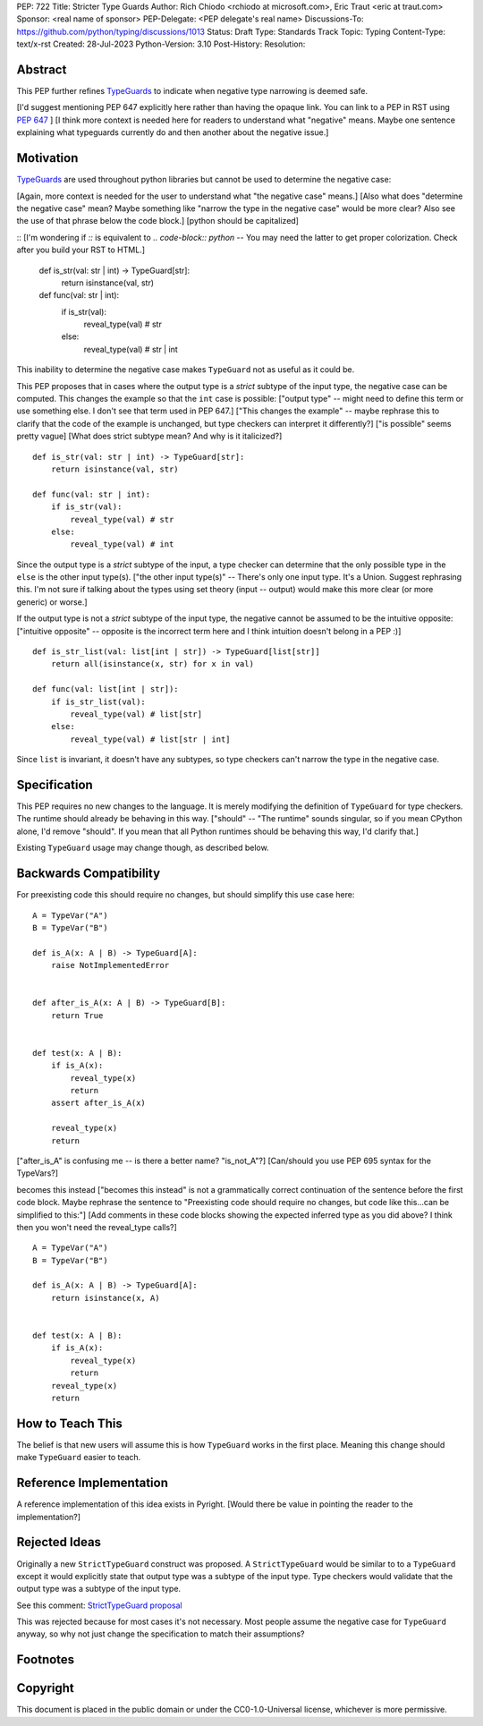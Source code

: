 PEP: 722
Title: Stricter Type Guards
Author: Rich Chiodo <rchiodo at microsoft.com>, Eric Traut <eric at traut.com>
Sponsor: <real name of sponsor>
PEP-Delegate: <PEP delegate's real name>
Discussions-To: https://github.com/python/typing/discussions/1013
Status: Draft
Type: Standards Track
Topic: Typing
Content-Type: text/x-rst
Created: 28-Jul-2023
Python-Version: 3.10
Post-History: 
Resolution: 


Abstract
========

This PEP further refines `TypeGuards <typeguards_>`__ to
indicate when negative type narrowing is deemed safe.

[I'd suggest mentioning PEP 647 explicitly here rather than having the opaque link. You can link to a PEP in RST using :pep:`647` ]
[I think more context is needed here for readers to understand what "negative" means. Maybe one sentence explaining what typeguards currently do and then another about the negative issue.]


Motivation
==========

`TypeGuards <typeguards_>`__ are used throughout python
libraries but cannot be used to determine the negative case:

[Again, more context is needed for the user to understand what "the negative case" means.]
[Also what does "determine the negative case" mean? Maybe something like "narrow the type in the negative case" would be more clear? Also see the use of that phrase below the code block.]
[python should be capitalized]

::
[I'm wondering if `::` is equivalent to `.. code-block:: python` -- You may need the latter to get proper colorization. Check after you build your RST to HTML.]

    def is_str(val: str | int) -> TypeGuard[str]:
        return isinstance(val, str)

    def func(val: str | int):
        if is_str(val):
            reveal_type(val) # str
        else:
            reveal_type(val) # str | int

This inability to determine the negative case makes ``TypeGuard`` not as useful as
it could be.

This PEP proposes that in cases where the output type is a *strict* subtype of
the input type, the negative case can be computed. This changes the example so
that the ``int`` case is possible:
["output type" -- might need to define this term or use something else. I don't see that term used in PEP 647.]
["This changes the example" -- maybe rephrase this to clarify that the code of the example is unchanged, but type checkers can interpret it differently?]
["is possible" seems pretty vague]
[What does strict subtype mean? And why is it italicized?]

::

    def is_str(val: str | int) -> TypeGuard[str]:
        return isinstance(val, str)

    def func(val: str | int):
        if is_str(val):
            reveal_type(val) # str
        else:
            reveal_type(val) # int

Since the output type is a *strict* subtype of the
input, a type checker can determine that the only possible type in the ``else`` is the
other input type(s).
["the other input type(s)" -- There's only one input type. It's a Union. Suggest rephrasing this. I'm not sure if talking about the types using set theory (input -- output) would make this more clear (or more generic) or worse.]

If the output type is not a *strict* subtype of the input type,
the negative cannot be assumed to be the intuitive opposite:
["intuitive opposite" -- opposite is the incorrect term here and I think intuition doesn't belong in a PEP :)]

::

    def is_str_list(val: list[int | str]) -> TypeGuard[list[str]]
        return all(isinstance(x, str) for x in val)

    def func(val: list[int | str]):
        if is_str_list(val):
            reveal_type(val) # list[str]
        else:
            reveal_type(val) # list[str | int] 

Since ``list`` is invariant, it doesn't have any subtypes, so type checkers 
can't narrow the type in the negative case.

Specification
=============

This PEP requires no new changes to the language. It is merely modifying the
definition of ``TypeGuard`` for type checkers. The runtime should already be
behaving in this way.
["should" -- "The runtime" sounds singular, so if you mean CPython alone, I'd remove "should". If you mean that all Python runtimes should be behaving this way, I'd clarify that.]

Existing ``TypeGuard`` usage may change though, as described below.


Backwards Compatibility
=======================

For preexisting code this should require no changes, but should simplify this
use case here:

:: 

    A = TypeVar("A")
    B = TypeVar("B")

    def is_A(x: A | B) -> TypeGuard[A]:
        raise NotImplementedError


    def after_is_A(x: A | B) -> TypeGuard[B]:
        return True


    def test(x: A | B):
        if is_A(x):
            reveal_type(x)
            return
        assert after_is_A(x)

        reveal_type(x)
        return

["after_is_A" is confusing me -- is there a better name? "is_not_A"?]
[Can/should you use PEP 695 syntax for the TypeVars?]

becomes this instead
["becomes this instead" is not a grammatically correct continuation of the sentence before the first code block. Maybe rephrase the sentence to "Preexisting code should require no changes, but code like this...can be simplified to this:"]
[Add comments in these code blocks showing the expected inferred type as you did above? I think then you won't need the reveal_type calls?]

::

    A = TypeVar("A")
    B = TypeVar("B")

    def is_A(x: A | B) -> TypeGuard[A]:
        return isinstance(x, A)


    def test(x: A | B):
        if is_A(x):
            reveal_type(x)
            return
        reveal_type(x)
        return


How to Teach This
=================

The belief is that new users will assume this is how ``TypeGuard`` works in the
first place. Meaning this change should make ``TypeGuard`` easier to teach.


Reference Implementation
========================

A reference implementation of this idea exists in Pyright.
[Would there be value in pointing the reader to the implementation?]


Rejected Ideas
==============

Originally a new ``StrictTypeGuard`` construct was proposed. A
``StrictTypeGuard`` would be similar to to a ``TypeGuard`` except it would
explicitly state that output type was a subtype of the input type. Type checkers
would validate that the output type was a subtype of the input type.

See this comment: `StrictTypeGuard proposal <https://github.com/python/typing/discussions/1013#discussioncomment-1966238>`__

This was rejected because for most cases it's not necessary. Most people assume
the negative case for ``TypeGuard`` anyway, so why not just change the specification
to match their assumptions?

Footnotes
=========
.. _typeguards: https://peps.python.org/pep-0647/

Copyright
=========

This document is placed in the public domain or under the CC0-1.0-Universal
license, whichever is more permissive.